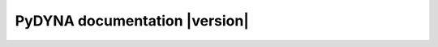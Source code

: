 PyDYNA documentation  |version|
===============================


.. grid:: 1 2 3 3
   :gutter: 1 2 3 3
   :padding: 1 2 3 3

   .. grid-item-card:: :fa:`power-off` Getting started
      :link: getting-started/index
      :link-type: doc

      Learn how to install and use PyDYNA, including how to set up the
      environment and run the solver.

   .. grid-item-card:: :fa:`list-alt` User guide
      :link: user-guide/index
      :link-type: doc


      Understand how to use PyDYNA's features and capabilities,.

   .. jinja:: main_toctree

      {% if build_api %}
      .. grid-item-card:: :fa:`wrench` API reference
         :link: autoapi/index
         :link-type: doc

         Explore the API reference documentation for PyDYNA, including
         detailed descriptions of classes, methods, and functions.

      {% endif %}
      {% if build_examples %}
      .. grid-item-card:: :fa:`clone` Examples
      :link: examples/index
      :link-type: doc

      Browse a collection of examples that demonstrate how to use PyDYNA
      for various applications.
      {% endif %}

   .. grid-item-card:: :fa:`user-group` Contribute
      :link: contributing
      :link-type: doc

      Find out how to contribute to the PyDYNA project, including how to
      report issues and submit code changes.

   .. grid-item-card:: :fa:`clipboard-list` Changelog
      :link: changelog
      :link-type: doc

      View the latest changes and updates to PyDYNA, including new features
      and bug fixes.



.. jinja:: main_toctree

    .. toctree::
       :hidden:

       getting-started/index
       user-guide/index
       {% if build_api %}
       autoapi/index
       {% endif %}
       {% if build_examples %}
       examples/index
       {% endif %}
       contributing
       changelog
